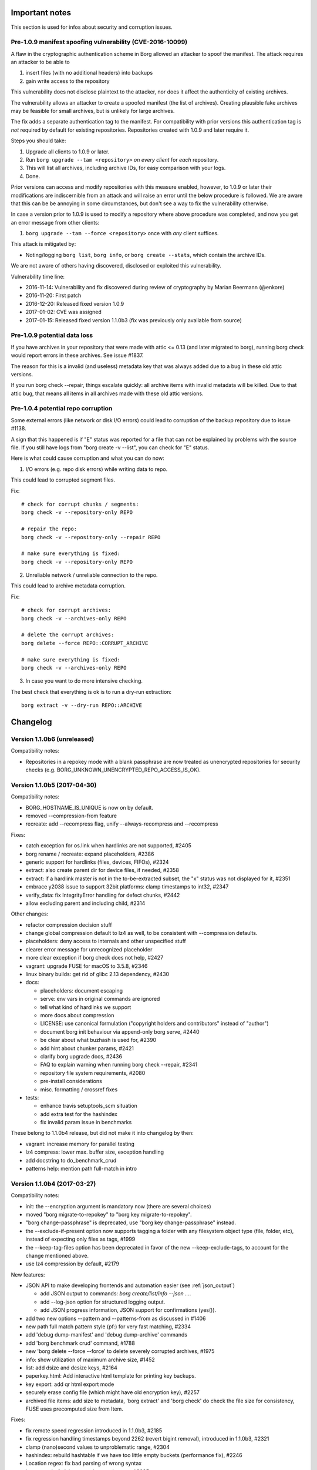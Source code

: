 Important notes
===============

This section is used for infos about security and corruption issues.

.. _tam_vuln:

Pre-1.0.9 manifest spoofing vulnerability (CVE-2016-10099)
----------------------------------------------------------

A flaw in the cryptographic authentication scheme in Borg allowed an attacker
to spoof the manifest. The attack requires an attacker to be able to

1. insert files (with no additional headers) into backups
2. gain write access to the repository

This vulnerability does not disclose plaintext to the attacker, nor does it
affect the authenticity of existing archives.

The vulnerability allows an attacker to create a spoofed manifest (the list of archives).
Creating plausible fake archives may be feasible for small archives, but is unlikely
for large archives.

The fix adds a separate authentication tag to the manifest. For compatibility
with prior versions this authentication tag is *not* required by default
for existing repositories. Repositories created with 1.0.9 and later require it.

Steps you should take:

1. Upgrade all clients to 1.0.9 or later.
2. Run ``borg upgrade --tam <repository>`` *on every client* for *each* repository.
3. This will list all archives, including archive IDs, for easy comparison with your logs.
4. Done.

Prior versions can access and modify repositories with this measure enabled, however,
to 1.0.9 or later their modifications are indiscernible from an attack and will
raise an error until the below procedure is followed. We are aware that this can
be be annoying in some circumstances, but don't see a way to fix the vulnerability
otherwise.

In case a version prior to 1.0.9 is used to modify a repository where above procedure
was completed, and now you get an error message from other clients:

1. ``borg upgrade --tam --force <repository>`` once with *any* client suffices.

This attack is mitigated by:

- Noting/logging ``borg list``, ``borg info``, or ``borg create --stats``, which
  contain the archive IDs.

We are not aware of others having discovered, disclosed or exploited this vulnerability.

Vulnerability time line:

* 2016-11-14: Vulnerability and fix discovered during review of cryptography by Marian Beermann (@enkore)
* 2016-11-20: First patch
* 2016-12-20: Released fixed version 1.0.9
* 2017-01-02: CVE was assigned
* 2017-01-15: Released fixed version 1.1.0b3 (fix was previously only available from source)

.. _attic013_check_corruption:

Pre-1.0.9 potential data loss
-----------------------------

If you have archives in your repository that were made with attic <= 0.13
(and later migrated to borg), running borg check would report errors in these
archives. See issue #1837.

The reason for this is a invalid (and useless) metadata key that was
always added due to a bug in these old attic versions.

If you run borg check --repair, things escalate quickly: all archive items
with invalid metadata will be killed. Due to that attic bug, that means all
items in all archives made with these old attic versions.


Pre-1.0.4 potential repo corruption
-----------------------------------

Some external errors (like network or disk I/O errors) could lead to
corruption of the backup repository due to issue #1138.

A sign that this happened is if "E" status was reported for a file that can
not be explained by problems with the source file. If you still have logs from
"borg create -v --list", you can check for "E" status.

Here is what could cause corruption and what you can do now:

1) I/O errors (e.g. repo disk errors) while writing data to repo.

This could lead to corrupted segment files.

Fix::

    # check for corrupt chunks / segments:
    borg check -v --repository-only REPO

    # repair the repo:
    borg check -v --repository-only --repair REPO

    # make sure everything is fixed:
    borg check -v --repository-only REPO

2) Unreliable network / unreliable connection to the repo.

This could lead to archive metadata corruption.

Fix::

    # check for corrupt archives:
    borg check -v --archives-only REPO

    # delete the corrupt archives:
    borg delete --force REPO::CORRUPT_ARCHIVE

    # make sure everything is fixed:
    borg check -v --archives-only REPO

3) In case you want to do more intensive checking.

The best check that everything is ok is to run a dry-run extraction::

    borg extract -v --dry-run REPO::ARCHIVE

.. _changelog:

Changelog
=========

Version 1.1.0b6 (unreleased)
----------------------------

Compatibility notes:

- Repositories in a repokey mode with a blank passphrase are now treated
  as unencrypted repositories for security checks
  (e.g. BORG_UNKNOWN_UNENCRYPTED_REPO_ACCESS_IS_OK).

Version 1.1.0b5 (2017-04-30)
----------------------------

Compatibility notes:

- BORG_HOSTNAME_IS_UNIQUE is now on by default.
- removed --compression-from feature
- recreate: add --recompress flag, unify --always-recompress and
  --recompress

Fixes:

- catch exception for os.link when hardlinks are not supported, #2405
- borg rename / recreate: expand placeholders, #2386
- generic support for hardlinks (files, devices, FIFOs), #2324
- extract: also create parent dir for device files, if needed, #2358
- extract: if a hardlink master is not in the to-be-extracted subset,
  the "x" status was not displayed for it, #2351
- embrace y2038 issue to support 32bit platforms: clamp timestamps to int32,
  #2347
- verify_data: fix IntegrityError handling for defect chunks, #2442
- allow excluding parent and including child, #2314

Other changes:

- refactor compression decision stuff
- change global compression default to lz4 as well, to be consistent
  with --compression defaults.
- placeholders: deny access to internals and other unspecified stuff
- clearer error message for unrecognized placeholder
- more clear exception if borg check does not help, #2427
- vagrant: upgrade FUSE for macOS to 3.5.8, #2346
- linux binary builds: get rid of glibc 2.13 dependency, #2430
- docs:

  - placeholders: document escaping
  - serve: env vars in original commands are ignored
  - tell what kind of hardlinks we support
  - more docs about compression
  - LICENSE: use canonical formulation
    ("copyright holders and contributors" instead of "author")
  - document borg init behaviour via append-only borg serve, #2440
  - be clear about what buzhash is used for, #2390
  - add hint about chunker params, #2421
  - clarify borg upgrade docs, #2436
  - FAQ to explain warning when running borg check --repair, #2341
  - repository file system requirements, #2080
  - pre-install considerations
  - misc. formatting / crossref fixes
- tests:

  - enhance travis setuptools_scm situation
  - add extra test for the hashindex
  - fix invalid param issue in benchmarks

These belong to 1.1.0b4 release, but did not make it into changelog by then:

- vagrant: increase memory for parallel testing
- lz4 compress: lower max. buffer size, exception handling
- add docstring to do_benchmark_crud
- patterns help: mention path full-match in intro


Version 1.1.0b4 (2017-03-27)
----------------------------

Compatibility notes:

- init: the --encryption argument is mandatory now (there are several choices)
- moved "borg migrate-to-repokey" to "borg key migrate-to-repokey".
- "borg change-passphrase" is deprecated, use "borg key change-passphrase"
  instead.
- the --exclude-if-present option now supports tagging a folder with any
  filesystem object type (file, folder, etc), instead of expecting only files
  as tags, #1999
- the --keep-tag-files option has been deprecated in favor of the new
  --keep-exclude-tags, to account for the change mentioned above.
- use lz4 compression by default, #2179

New features:

- JSON API to make developing frontends and automation easier
  (see :ref:`json_output`)

  - add JSON output to commands: `borg create/list/info --json ...`.
  - add --log-json option for structured logging output.
  - add JSON progress information, JSON support for confirmations (yes()).
- add two new options --pattern and --patterns-from as discussed in #1406
- new path full match pattern style (pf:) for very fast matching, #2334
- add 'debug dump-manifest' and 'debug dump-archive' commands
- add 'borg benchmark crud' command, #1788
- new 'borg delete --force --force' to delete severely corrupted archives, #1975
- info: show utilization of maximum archive size, #1452
- list: add dsize and dcsize keys, #2164
- paperkey.html: Add interactive html template for printing key backups.
- key export: add qr html export mode
- securely erase config file (which might have old encryption key), #2257
- archived file items: add size to metadata, 'borg extract' and 'borg check' do
  check the file size for consistency, FUSE uses precomputed size from Item.

Fixes:

- fix remote speed regression introduced in 1.1.0b3, #2185
- fix regression handling timestamps beyond 2262 (revert bigint removal),
  introduced in 1.1.0b3, #2321
- clamp (nano)second values to unproblematic range, #2304
- hashindex: rebuild hashtable if we have too little empty buckets
  (performance fix), #2246
- Location regex: fix bad parsing of wrong syntax
- ignore posix_fadvise errors in repository.py, #2095
- borg rpc: use limited msgpack.Unpacker (security precaution), #2139
- Manifest: Make sure manifest timestamp is strictly monotonically increasing.
- create: handle BackupOSError on a per-path level in one spot
- create: clarify -x option / meaning of "same filesystem"
- create: don't create hard link refs to failed files
- archive check: detect and fix missing all-zero replacement chunks, #2180
- files cache: update inode number when --ignore-inode is used, #2226
- fix decompression exceptions crashing ``check --verify-data`` and others
  instead of reporting integrity error, #2224 #2221
- extract: warning for unextracted big extended attributes, #2258, #2161
- mount: umount on SIGINT/^C when in foreground
- mount: handle invalid hard link refs
- mount: fix huge RAM consumption when mounting a repository (saves number of
  archives * 8 MiB), #2308
- hashindex: detect mingw byte order #2073
- hashindex: fix wrong skip_hint on hashindex_set when encountering tombstones,
  the regression was introduced in #1748
- fix ChunkIndex.__contains__ assertion  for big-endian archs
- fix borg key/debug/benchmark crashing without subcommand, #2240
- Location: accept //servername/share/path
- correct/refactor calculation of unique/non-unique chunks
- extract: fix missing call to ProgressIndicator.finish
- prune: fix error msg, it is --keep-within, not --within
- fix "auto" compression mode bug (not compressing), #2331
- fix symlink item fs size computation, #2344

Other changes:

- remote repository: improved async exception processing, #2255 #2225
- with --compression auto,C, only use C if lz4 achieves at least 3% compression
- PatternMatcher: only normalize path once, #2338
- hashindex: separate endian-dependent defs from endian detection
- migrate-to-repokey: ask using canonical_path() as we do everywhere else.
- SyncFile: fix use of fd object after close
- make LoggedIO.close_segment reentrant
- creating a new segment: use "xb" mode, #2099
- redo key_creator, key_factory, centralise key knowledge, #2272
- add return code functions, #2199
- list: only load cache if needed
- list: files->items, clarifications
- list: add "name" key for consistency with info cmd
- ArchiveFormatter: add "start" key for compatibility with "info"
- RemoteRepository: account rx/tx bytes
- setup.py build_usage/build_man/build_api fixes
- Manifest.in: simplify, exclude *.{so,dll,orig}, #2066
- FUSE: get rid of chunk accounting, st_blocks = ceil(size / blocksize).
- tests:

  - help python development by testing 3.6-dev
  - test for borg delete --force
- vagrant:

  - freebsd: some fixes, #2067
  - darwin64: use osxfuse 3.5.4 for tests / to build binaries
  - darwin64: improve VM settings
  - use python 3.5.3 to build binaries, #2078
  - upgrade pyinstaller from 3.1.1+ to 3.2.1
  - pyinstaller: use fixed AND freshly compiled bootloader, #2002
  - pyinstaller: automatically builds bootloader if missing
- docs:

  - create really nice man pages
  - faq: mention --remote-ratelimit in bandwidth limit question
  - fix caskroom link, #2299
  - docs/security: reiterate that RPC in Borg does no networking
  - docs/security: counter tracking, #2266
  - docs/development: update merge remarks
  - address SSH batch mode in docs, #2202 #2270
  - add warning about running build_usage on Python >3.4, #2123
  - one link per distro in the installation page
  - improve --exclude-if-present and --keep-exclude-tags, #2268
  - improve automated backup script in doc, #2214
  - improve remote-path description
  - update docs for create -C default change (lz4)
  - document relative path usage, #1868
  - document snapshot usage, #2178
  - corrected some stuff in internals+security
  - internals: move toctree to after the introduction text
  - clarify metadata kind, manifest ops
  - key enc: correct / clarify some stuff, link to internals/security
  - datas: enc: 1.1.x mas different MACs
  - datas: enc: correct factual error -- no nonce involved there.
  - make internals.rst an index page and edit it a bit
  - add "Cryptography in Borg" and "Remote RPC protocol security" sections
  - document BORG_HOSTNAME_IS_UNIQUE, #2087
  - FAQ by categories as proposed by @anarcat in #1802
  - FAQ: update Which file types, attributes, etc. are *not* preserved?
  - development: new branching model for git repository
  - development: define "ours" merge strategy for auto-generated files
  - create: move --exclude note to main doc
  - create: move item flags to main doc
  - fix examples using borg init without -e/--encryption
  - list: don't print key listings in fat (html + man)
  - remove Python API docs (were very incomplete, build problems on RTFD)
  - added FAQ section about backing up root partition


Version 1.0.10 (2017-02-13)
---------------------------

Bug fixes:

- Manifest timestamps are now monotonically increasing,
  this fixes issues when the system clock jumps backwards
  or is set inconsistently across computers accessing the same repository, #2115
- Fixed testing regression in 1.0.10rc1 that lead to a hard dependency on
  py.test >= 3.0, #2112

New features:

- "key export" can now generate a printable HTML page with both a QR code and
  a human-readable "paperkey" representation (and custom text) through the
  ``--qr-html`` option.

  The same functionality is also available through `paperkey.html <paperkey.html>`_,
  which is the same HTML page generated by ``--qr-html``. It works with existing
  "key export" files and key files.

Other changes:

- docs:

  - language clarification - "borg create --one-file-system" option does not respect
    mount points, but considers different file systems instead, #2141
- setup.py: build_api: sort file list for determinism


Version 1.1.0b3 (2017-01-15)
----------------------------

Compatibility notes:

- borg init: removed the default of "--encryption/-e", #1979
  This was done so users do a informed decision about -e mode.

Bug fixes:

- borg recreate: don't rechunkify unless explicitly told so
- borg info: fixed bug when called without arguments, #1914
- borg init: fix free space check crashing if disk is full, #1821
- borg debug delete/get obj: fix wrong reference to exception
- fix processing of remote ~/ and ~user/ paths (regressed since 1.1.0b1), #1759
- posix platform module: only build / import on non-win32 platforms, #2041

New features:

- new CRC32 implementations that are much faster than the zlib one used previously, #1970
- add blake2b key modes (use blake2b as MAC). This links against system libb2,
  if possible, otherwise uses bundled code
- automatically remove stale locks - set BORG_HOSTNAME_IS_UNIQUE env var
  to enable stale lock killing. If set, stale locks in both cache and
  repository are deleted. #562 #1253
- borg info <repo>: print general repo information, #1680
- borg check --first / --last / --sort / --prefix, #1663
- borg mount --first / --last / --sort / --prefix, #1542
- implement "health" item formatter key, #1749
- BORG_SECURITY_DIR to remember security related infos outside the cache.
  Key type, location and manifest timestamp checks now survive cache
  deletion. This also means that you can now delete your cache and avoid
  previous warnings, since Borg can still tell it's safe.
- implement BORG_NEW_PASSPHRASE, #1768

Other changes:

- borg recreate:

  - remove special-cased --dry-run
  - update --help
  - remove bloat: interruption blah, autocommit blah, resuming blah
  - re-use existing checkpoint functionality
  - archiver tests: add check_cache tool - lints refcounts

- fixed cache sync performance regression from 1.1.0b1 onwards, #1940
- syncing the cache without chunks.archive.d (see :ref:`disable_archive_chunks`)
  now avoids any merges and is thus faster, #1940
- borg check --verify-data: faster due to linear on-disk-order scan
- borg debug-xxx commands removed, we use "debug xxx" subcommands now, #1627
- improve metadata handling speed
- shortcut hashindex_set by having hashindex_lookup hint about address
- improve / add progress displays, #1721
- check for index vs. segment files object count mismatch
- make RPC protocol more extensible: use named parameters.
- RemoteRepository: misc. code cleanups / refactors
- clarify cache/repository README file

- docs:

  - quickstart: add a comment about other (remote) filesystems
  - quickstart: only give one possible ssh url syntax, all others are
    documented in usage chapter.
  - mention file://
  - document repo URLs / archive location
  - clarify borg diff help, #980
  - deployment: synthesize alternative --restrict-to-path example
  - improve cache / index docs, esp. files cache docs, #1825
  - document using "git merge 1.0-maint -s recursive -X rename-threshold=20%"
    for avoiding troubles when merging the 1.0-maint branch into master.

- tests:

  - fuse tests: catch ENOTSUP on freebsd
  - fuse tests: test troublesome xattrs last
  - fix byte range error in test, #1740
  - use monkeypatch to set env vars, but only on pytest based tests.
  - point XDG_*_HOME to temp dirs for tests, #1714
  - remove all BORG_* env vars from the outer environment


Version 1.0.10rc1 (2017-01-29)
------------------------------

Bug fixes:

- borg serve: fix transmission data loss of pipe writes, #1268
  This affects only the cygwin platform (not Linux, BSD, OS X).
- Avoid triggering an ObjectiveFS bug in xattr retrieval, #1992
- When running out of buffer memory when reading xattrs, only skip the
  current file, #1993
- Fixed "borg upgrade --tam" crashing with unencrypted repositories. Since
  :ref:`the issue <tam_vuln>` is not relevant for unencrypted repositories,
  it now does nothing and prints an error, #1981.
- Fixed change-passphrase crashing with unencrypted repositories, #1978
- Fixed "borg check repo::archive" indicating success if "archive" does not exist, #1997
- borg check: print non-exit-code warning if --last or --prefix aren't fulfilled
- fix bad parsing of wrong repo location syntax
- create: don't create hard link refs to failed files,
  mount: handle invalid hard link refs, #2092
- detect mingw byte order, #2073
- creating a new segment: use "xb" mode, #2099
- mount: umount on SIGINT/^C when in foreground, #2082

Other changes:

- binary: use fixed AND freshly compiled pyinstaller bootloader, #2002
- xattr: ignore empty names returned by llistxattr(2) et al
- Enable the fault handler: install handlers for the SIGSEGV, SIGFPE, SIGABRT,
  SIGBUS and SIGILL signals to dump the Python traceback.
- Also print a traceback on SIGUSR2.
- borg change-passphrase: print key location (simplify making a backup of it)
- officially support Python 3.6 (setup.py: add Python 3.6 qualifier)
- tests:

  - vagrant / travis / tox: add Python 3.6 based testing
  - vagrant: fix openbsd repo, #2042
  - vagrant: fix the freebsd64 machine, #2037 #2067
  - vagrant: use python 3.5.3 to build binaries, #2078
  - vagrant: use osxfuse 3.5.4 for tests / to build binaries
    vagrant: improve darwin64 VM settings
  - travis: fix osxfuse install (fixes OS X testing on Travis CI)
  - travis: require succeeding OS X tests, #2028
  - travis: use latest pythons for OS X based testing
  - use pytest-xdist to parallelize testing
  - fix xattr test race condition, #2047
  - setup.cfg: fix pytest deprecation warning, #2050
- docs:

  - language clarification - VM backup FAQ
  - borg create: document how to backup stdin, #2013
  - borg upgrade: fix incorrect title levels
  - add CVE numbers for issues fixed in 1.0.9, #2106
- fix typos (taken from Debian package patch)
- remote: include data hexdump in "unexpected RPC data" error message
- remote: log SSH command line at debug level
- API_VERSION: use numberspaces, #2023
- remove .github from pypi package, #2051
- add pip and setuptools to requirements file, #2030
- SyncFile: fix use of fd object after close (cosmetic)
- Manifest.in: simplify, exclude \*.{so,dll,orig}, #2066
- ignore posix_fadvise errors in repository.py, #2095
  (works around issues with docker on ARM)
- make LoggedIO.close_segment reentrant, avoid reentrance


Version 1.0.9 (2016-12-20)
--------------------------

Security fixes:

- A flaw in the cryptographic authentication scheme in Borg allowed an attacker
  to spoof the manifest. See :ref:`tam_vuln` above for the steps you should
  take.

  CVE-2016-10099 was assigned to this vulnerability.
- borg check: When rebuilding the manifest (which should only be needed very rarely)
  duplicate archive names would be handled on a "first come first serve" basis, allowing
  an attacker to apparently replace archives.

  CVE-2016-10100 was assigned to this vulnerability.

Bug fixes:

- borg check:

  - rebuild manifest if it's corrupted
  - skip corrupted chunks during manifest rebuild
- fix TypeError in integrity error handler, #1903, #1894
- fix location parser for archives with @ char (regression introduced in 1.0.8), #1930
- fix wrong duration/timestamps if system clock jumped during a create
- fix progress display not updating if system clock jumps backwards
- fix checkpoint interval being incorrect if system clock jumps

Other changes:

- docs:

  - add python3-devel as a dependency for cygwin-based installation
  - clarify extract is relative to current directory
  - FAQ: fix link to changelog
  - markup fixes
- tests:

  - test_get\_(cache|keys)_dir: clean env state, #1897
  - get back pytest's pretty assertion failures, #1938
- setup.py build_usage:

  - fixed build_usage not processing all commands
  - fixed build_usage not generating includes for debug commands


Version 1.0.9rc1 (2016-11-27)
-----------------------------

Bug fixes:

- files cache: fix determination of newest mtime in backup set (which is
  used in cache cleanup and led to wrong "A" [added] status for unchanged
  files in next backup), #1860.

- borg check:

  - fix incorrectly reporting attic 0.13 and earlier archives as corrupt
  - handle repo w/o objects gracefully and also bail out early if repo is
    *completely* empty, #1815.
- fix tox/pybuild in 1.0-maint
- at xattr module import time, loggers are not initialized yet

New features:

- borg umount <mountpoint>
  exposed already existing umount code via the CLI api, so users can use it,
  which is more consistent than using borg to mount and fusermount -u (or
  umount) to un-mount, #1855.
- implement borg create --noatime --noctime, fixes #1853

Other changes:

- docs:

  - display README correctly on PyPI
  - improve cache / index docs, esp. files cache docs, fixes #1825
  - different pattern matching for --exclude, #1779
  - datetime formatting examples for {now} placeholder, #1822
  - clarify passphrase mode attic repo upgrade, #1854
  - clarify --umask usage, #1859
  - clarify how to choose PR target branch
  - clarify prune behavior for different archive contents, #1824
  - fix PDF issues, add logo, fix authors, headings, TOC
  - move security verification to support section
  - fix links in standalone README (:ref: tags)
  - add link to security contact in README
  - add FAQ about security
  - move fork differences to FAQ
  - add more details about resource usage
- tests: skip remote tests on cygwin, #1268
- travis:

  - allow OS X failures until the brew cask osxfuse issue is fixed
  - caskroom osxfuse-beta gone, it's osxfuse now (3.5.3)
- vagrant:

  - upgrade OSXfuse / FUSE for macOS to 3.5.3
  - remove llfuse from tox.ini at a central place
  - do not try to install llfuse on centos6
  - fix fuse test for darwin, #1546
  - add windows virtual machine with cygwin
  - Vagrantfile cleanup / code deduplication

Version 1.1.0b2 (2016-10-01)
----------------------------

Bug fixes:

- fix incorrect preservation of delete tags, leading to "object count mismatch"
  on borg check, #1598. This only occurred with 1.1.0b1 (not with 1.0.x) and is
  normally fixed by running another borg create/delete/prune.
- fix broken --progress for double-cell paths (e.g. CJK), #1624
- borg recreate: also catch SIGHUP
- FUSE:

  - fix hardlinks in versions view, #1599
  - add parameter check to ItemCache.get to make potential failures more clear

New features:

- Archiver, RemoteRepository: add --remote-ratelimit (send data)
- borg help compression, #1582
- borg check: delete chunks with integrity errors, #1575, so they can be
  "repaired" immediately and maybe healed later.
- archives filters concept (refactoring/unifying older code)

  - covers --first/--last/--prefix/--sort-by options
  - currently used for borg list/info/delete

Other changes:

- borg check --verify-data slightly tuned (use get_many())
- change {utcnow} and {now} to ISO-8601 format ("T" date/time separator)
- repo check: log transaction IDs, improve object count mismatch diagnostic
- Vagrantfile: use TW's fresh-bootloader pyinstaller branch
- fix module names in api.rst
- hashindex: bump api_version


Version 1.1.0b1 (2016-08-28)
----------------------------

New features:

- new commands:

  - borg recreate: re-create existing archives, #787 #686 #630 #70, also see
    #757, #770.

    - selectively remove files/dirs from old archives
    - re-compress data
    - re-chunkify data, e.g. to have upgraded Attic / Borg 0.xx archives
      deduplicate with Borg 1.x archives or to experiment with chunker-params.
  - borg diff: show differences between archives
  - borg with-lock: execute a command with the repository locked, #990
- borg create:

  - Flexible compression with pattern matching on path/filename,
    and LZ4 heuristic for deciding compressibility, #810, #1007
  - visit files in inode order (better speed, esp. for large directories and rotating disks)
  - in-file checkpoints, #1217
  - increased default checkpoint interval to 30 minutes (was 5 minutes), #896
  - added uuid archive format tag, #1151
  - save mountpoint directories with --one-file-system, makes system restore easier, #1033
  - Linux: added support for some BSD flags, #1050
  - add 'x' status for excluded paths, #814

    - also means files excluded via UF_NODUMP, #1080
- borg check:

  - will not produce the "Checking segments" output unless new --progress option is passed, #824.
  - --verify-data to verify data cryptographically on the client, #975
- borg list, #751, #1179

  - removed {formatkeys}, see "borg list --help"
  - --list-format is deprecated, use --format instead
  - --format now also applies to listing archives, not only archive contents, #1179
  - now supports the usual [PATH [PATHS…]] syntax and excludes
  - new keys: csize, num_chunks, unique_chunks, NUL
  - supports guaranteed_available hashlib hashes
    (to avoid varying functionality depending on environment),
    which includes the SHA1 and SHA2 family as well as MD5
- borg prune:

  - to better visualize the "thinning out", we now list all archives in
    reverse time order. rephrase and reorder help text.
  - implement --keep-last N via --keep-secondly N, also --keep-minutely.
    assuming that there is not more than 1 backup archive made in 1s,
    --keep-last N and --keep-secondly N are equivalent, #537
  - cleanup checkpoints except the latest, #1008
- borg extract:

  - added --progress, #1449
  - Linux: limited support for BSD flags, #1050
- borg info:

  - output is now more similar to borg create --stats, #977
- borg mount:

  - provide "borgfs" wrapper for borg mount, enables usage via fstab, #743
  - "versions" mount option - when used with a repository mount, this gives
    a merged, versioned view of the files in all archives, #729
- repository:

  - added progress information to commit/compaction phase (often takes some time when deleting/pruning), #1519
  - automatic recovery for some forms of repository inconsistency, #858
  - check free space before going forward with a commit, #1336
  - improved write performance (esp. for rotating media), #985

    - new IO code for Linux
    - raised default segment size to approx 512 MiB
  - improved compaction performance, #1041
  - reduced client CPU load and improved performance for remote repositories, #940

- options that imply output (--show-rc, --show-version, --list, --stats,
  --progress) don't need -v/--info to have that output displayed, #865
- add archive comments (via borg (re)create --comment), #842
- borg list/prune/delete: also output archive id, #731
- --show-version: shows/logs the borg version, #725
- added --debug-topic for granular debug logging, #1447
- use atomic file writing/updating for configuration and key files, #1377
- BORG_KEY_FILE environment variable, #1001
- self-testing module, #970


Bug fixes:

- list: fixed default output being produced if --format is given with empty parameter, #1489
- create: fixed overflowing progress line with CJK and similar characters, #1051
- prune: fixed crash if --prefix resulted in no matches, #1029
- init: clean up partial repo if passphrase input is aborted, #850
- info: quote cmdline arguments that have spaces in them
- fix hardlinks failing in some cases for extracting subtrees, #761

Other changes:

- replace stdlib hmac with OpenSSL, zero-copy decrypt (10-15% increase in
  performance of hash-lists and extract).
- improved chunker performance, #1021
- open repository segment files in exclusive mode (fail-safe), #1134
- improved error logging, #1440
- Source:

  - pass meta-data around, #765
  - move some constants to new constants module
  - better readability and less errors with namedtuples, #823
  - moved source tree into src/ subdirectory, #1016
  - made borg.platform a package, #1113
  - removed dead crypto code, #1032
  - improved and ported parts of the test suite to py.test, #912
  - created data classes instead of passing dictionaries around, #981, #1158, #1161
  - cleaned up imports, #1112
- Docs:

  - better help texts and sphinx reproduction of usage help:

    - Group options
    - Nicer list of options in Sphinx
    - Deduplicate 'Common options' (including --help)
  - chunker: added some insights by "Voltara", #903
  - clarify what "deduplicated size" means
  - fix / update / add package list entries
  - added a SaltStack usage example, #956
  - expanded FAQ
  - new contributors in AUTHORS!
- Tests:

  - vagrant: add ubuntu/xenial 64bit - this box has still some issues
  - ChunkBuffer: add test for leaving partial chunk in buffer, fixes #945


Version 1.0.8 (2016-10-29)
--------------------------

Bug fixes:

- RemoteRepository: Fix busy wait in call_many, #940

New features:

- implement borgmajor/borgminor/borgpatch placeholders, #1694
  {borgversion} was already there (full version string). With the new
  placeholders you can now also get e.g. 1 or 1.0 or 1.0.8.

Other changes:

- avoid previous_location mismatch, #1741

  due to the changed canonicalization for relative pathes in PR #1711 / #1655
  (implement /./ relpath hack), there would be a changed repo location warning
  and the user would be asked if this is ok. this would break automation and
  require manual intervention, which is unwanted.

  thus, we automatically fix the previous_location config entry, if it only
  changed in the expected way, but still means the same location.

- docs:

  - deployment.rst: do not use bare variables in ansible snippet
  - add clarification about append-only mode, #1689
  - setup.py: add comment about requiring llfuse, #1726
  - update usage.rst / api.rst
  - repo url / archive location docs + typo fix
  - quickstart: add a comment about other (remote) filesystems

- vagrant / tests:

  - no chown when rsyncing (fixes boxes w/o vagrant group)
  - fix fuse permission issues on linux/freebsd, #1544
  - skip fuse test for borg binary + fakeroot
  - ignore security.selinux xattrs, fixes tests on centos, #1735


Version 1.0.8rc1 (2016-10-17)
-----------------------------

Bug fixes:

- fix signal handling (SIGINT, SIGTERM, SIGHUP), #1620 #1593
  Fixes e.g. leftover lock files for quickly repeated signals (e.g. Ctrl-C
  Ctrl-C) or lost connections or systemd sending SIGHUP.
- progress display: adapt formatting to narrow screens, do not crash, #1628
- borg create --read-special - fix crash on broken symlink, #1584.
  also correctly processes broken symlinks. before this regressed to a crash
  (5b45385) a broken symlink would've been skipped.
- process_symlink: fix missing backup_io()
  Fixes a chmod/chown/chgrp/unlink/rename/... crash race between getting
  dirents and dispatching to process_symlink.
- yes(): abort on wrong answers, saying so, #1622
- fixed exception borg serve raised when connection was closed before reposiory
  was openend. add an error message for this.
- fix read-from-closed-FD issue, #1551
  (this seems not to get triggered in 1.0.x, but was discovered in master)
- hashindex: fix iterators (always raise StopIteration when exhausted)
  (this seems not to get triggered in 1.0.x, but was discovered in master)
- enable relative pathes in ssh:// repo URLs, via /./relpath hack, #1655
- allow repo pathes with colons, #1705
- update changed repo location immediately after acceptance, #1524
- fix debug get-obj / delete-obj crash if object not found and remote repo,
  #1684
- pyinstaller: use a spec file to build borg.exe binary, exclude osxfuse dylib
  on Mac OS X (avoids mismatch lib <-> driver), #1619

New features:

- add "borg key export" / "borg key import" commands, #1555, so users are able
  to backup / restore their encryption keys more easily.

  Supported formats are the keyfile format used by borg internally and a
  special "paper" format with by line checksums for printed backups. For the
  paper format, the import is an interactive process which checks each line as
  soon as it is input.
- add "borg debug-refcount-obj" to determine a repo objects' referrer counts,
  #1352

Other changes:

- add "borg debug ..." subcommands
  (borg debug-* still works, but will be removed in borg 1.1)
- setup.py: Add subcommand support to build_usage.
- remote: change exception message for unexpected RPC data format to indicate
  dataflow direction.
- improved messages / error reporting:

  - IntegrityError: add placeholder for message, so that the message we give
    appears not only in the traceback, but also in the (short) error message,
    #1572
  - borg.key: include chunk id in exception msgs, #1571
  - better messages for cache newer than repo, #1700
- vagrant (testing/build VMs):

  - upgrade OSXfuse / FUSE for macOS to 3.5.2
  - update Debian Wheezy boxes, #1686
  - openbsd / netbsd: use own boxes, fixes misc rsync installation and
    fuse/llfuse related testing issues, #1695 #1696 #1670 #1671 #1728
- docs:

  - add docs for "key export" and "key import" commands, #1641
  - fix inconsistency in FAQ (pv-wrapper).
  - fix second block in "Easy to use" section not showing on GitHub, #1576
  - add bestpractices badge
  - link reference docs and faq about BORG_FILES_CACHE_TTL, #1561
  - improve borg info --help, explain size infos, #1532
  - add release signing key / security contact to README, #1560
  - add contribution guidelines for developers
  - development.rst: add sphinx_rtd_theme to the sphinx install command
  - adjust border color in borg.css
  - add debug-info usage help file
  - internals.rst: fix typos
  - setup.py: fix build_usage to always process all commands
  - added docs explaining multiple --restrict-to-path flags, #1602
  - add more specific warning about write-access debug commands, #1587
  - clarify FAQ regarding backup of virtual machines, #1672
- tests:

  - work around fuse xattr test issue with recent fakeroot
  - simplify repo/hashindex tests
  - travis: test fuse-enabled borg, use trusty to have a recent FUSE
  - re-enable fuse tests for RemoteArchiver (no deadlocks any more)
  - clean env for pytest based tests, #1714
  - fuse_mount contextmanager: accept any options


Version 1.0.7 (2016-08-19)
--------------------------

Security fixes:

- borg serve: fix security issue with remote repository access, #1428
  If you used e.g. --restrict-to-path /path/client1/ (with or without trailing
  slash does not make a difference), it acted like a path prefix match using
  /path/client1 (note the missing trailing slash) - the code then also allowed
  working in e.g. /path/client13 or /path/client1000.

  As this could accidentally lead to major security/privacy issues depending on
  the pathes you use, the behaviour was changed to be a strict directory match.
  That means --restrict-to-path /path/client1 (with or without trailing slash
  does not make a difference) now uses /path/client1/ internally (note the
  trailing slash here!) for matching and allows precisely that path AND any
  path below it. So, /path/client1 is allowed, /path/client1/repo1 is allowed,
  but not /path/client13 or /path/client1000.

  If you willingly used the undocumented (dangerous) previous behaviour, you
  may need to rearrange your --restrict-to-path pathes now. We are sorry if
  that causes work for you, but we did not want a potentially dangerous
  behaviour in the software (not even using a for-backwards-compat option).

Bug fixes:

- fixed repeated LockTimeout exceptions when borg serve tried to write into
  a already write-locked repo (e.g. by a borg mount), #502 part b)
  This was solved by the fix for #1220 in 1.0.7rc1 already.
- fix cosmetics + file leftover for "not a valid borg repository", #1490
- Cache: release lock if cache is invalid, #1501
- borg extract --strip-components: fix leak of preloaded chunk contents
- Repository, when a InvalidRepository exception happens:

  - fix spurious, empty lock.roster
  - fix repo not closed cleanly

New features:

- implement borg debug-info, fixes #1122
  (just calls already existing code via cli, same output as below tracebacks)

Other changes:

- skip the O_NOATIME test on GNU Hurd, fixes #1315
  (this is a very minor issue and the GNU Hurd project knows the bug)
- document using a clean repo to test / build the release


Version 1.0.7rc2 (2016-08-13)
-----------------------------

Bug fixes:

- do not write objects to repository that are bigger than the allowed size,
  borg will reject reading them, #1451.

  Important: if you created archives with many millions of files or
  directories, please verify if you can open them successfully,
  e.g. try a "borg list REPO::ARCHIVE".
- lz4 compression: dynamically enlarge the (de)compression buffer, the static
  buffer was not big enough for archives with extremely many items, #1453
- larger item metadata stream chunks, raise archive item limit by 8x, #1452
- fix untracked segments made by moved DELETEs, #1442

  Impact: Previously (metadata) segments could become untracked when deleting data,
  these would never be cleaned up.
- extended attributes (xattrs) related fixes:

  - fixed a race condition in xattrs querying that led to the entire file not
    being backed up (while logging the error, exit code = 1), #1469
  - fixed a race condition in xattrs querying that led to a crash, #1462
  - raise OSError including the error message derived from errno, deal with
    path being a integer FD

Other changes:

- print active env var override by default, #1467
- xattr module: refactor code, deduplicate, clean up
- repository: split object size check into too small and too big
- add a transaction_id assertion, so borg init on a broken (inconsistent)
  filesystem does not look like a coding error in borg, but points to the
  real problem.
- explain confusing TypeError caused by compat support for old servers, #1456
- add forgotten usage help file from build_usage
- refactor/unify buffer code into helpers.Buffer class, add tests
- docs:

  - document archive limitation, #1452
  - improve prune examples


Version 1.0.7rc1 (2016-08-05)
-----------------------------

Bug fixes:

- fix repo lock deadlocks (related to lock upgrade), #1220
- catch unpacker exceptions, resync, #1351
- fix borg break-lock ignoring BORG_REPO env var, #1324
- files cache performance fixes (fixes unneccessary re-reading/chunking/
  hashing of unmodified files for some use cases):

  - fix unintended file cache eviction, #1430
  - implement BORG_FILES_CACHE_TTL, update FAQ, raise default TTL from 10
    to 20, #1338
- FUSE:

  - cache partially read data chunks (performance), #965, #966
  - always create a root dir, #1125
- use an OrderedDict for helptext, making the build reproducible, #1346
- RemoteRepository init: always call close on exceptions, #1370 (cosmetic)
- ignore stdout/stderr broken pipe errors (cosmetic), #1116

New features:

- better borg versions management support (useful esp. for borg servers
  wanting to offer multiple borg versions and for clients wanting to choose
  a specific server borg version), #1392:

  - add BORG_VERSION environment variable before executing "borg serve" via ssh
  - add new placeholder {borgversion}
  - substitute placeholders in --remote-path

- borg init --append-only option (makes using the more secure append-only mode
  more convenient. when used remotely, this requires 1.0.7+ also on the borg
  server), #1291.

Other changes:

- Vagrantfile:

  - darwin64: upgrade to FUSE for macOS 3.4.1 (aka osxfuse), #1378
  - xenial64: use user "ubuntu", not "vagrant" (as usual), #1331
- tests:

  - fix fuse tests on OS X, #1433
- docs:

  - FAQ: add backup using stable filesystem names recommendation
  - FAQ about glibc compatibility added, #491, glibc-check improved
  - FAQ: 'A' unchanged file; remove ambiguous entry age sentence.
  - OS X: install pkg-config to build with FUSE support, fixes #1400
  - add notes about shell/sudo pitfalls with env. vars, #1380
  - added platform feature matrix
- implement borg debug-dump-repo-objs


Version 1.0.6 (2016-07-12)
--------------------------

Bug fixes:

- Linux: handle multiple LD_PRELOAD entries correctly, #1314, #1111
- Fix crash with unclear message if the libc is not found, #1314, #1111

Other changes:

- tests:

  - Fixed O_NOATIME tests for Solaris and GNU Hurd, #1315
  - Fixed sparse file tests for (file) systems not supporting it, #1310
- docs:

  - Fixed syntax highlighting, #1313
  - misc docs: added data processing overview picture


Version 1.0.6rc1 (2016-07-10)
-----------------------------

New features:

- borg check --repair: heal damaged files if missing chunks re-appear (e.g. if
  the previously missing chunk was added again in a later backup archive),
  #148. (*) Also improved logging.

Bug fixes:

- sync_dir: silence fsync() failing with EINVAL, #1287
  Some network filesystems (like smbfs) don't support this and we use this in
  repository code.
- borg mount (FUSE):

  - fix directories being shadowed when contained paths were also specified,
    #1295
  - raise I/O Error (EIO) on damaged files (unless -o allow_damaged_files is
    used), #1302. (*)
- borg extract: warn if a damaged file is extracted, #1299. (*)
- Added some missing return code checks (ChunkIndex._add, hashindex_resize).
- borg check: fix/optimize initial hash table size, avoids resize of the table.

Other changes:

- tests:

  - add more FUSE tests, #1284
  - deduplicate fuse (u)mount code
  - fix borg binary test issues, #862
- docs:

  - changelog: added release dates to older borg releases
  - fix some sphinx (docs generator) warnings, #881

Notes:

(*) Some features depend on information (chunks_healthy list) added to item
metadata when a file with missing chunks was "repaired" using all-zero
replacement chunks. The chunks_healthy list is generated since borg 1.0.4,
thus borg can't recognize such "repaired" (but content-damaged) files if the
repair was done with an older borg version.


Version 1.0.5 (2016-07-07)
--------------------------

Bug fixes:

- borg mount: fix FUSE crash in xattr code on Linux introduced in 1.0.4, #1282

Other changes:

- backport some FAQ entries from master branch
- add release helper scripts
- Vagrantfile:

  - centos6: no FUSE, don't build binary
  - add xz for redhat-like dists


Version 1.0.4 (2016-07-07)
--------------------------

New features:

- borg serve --append-only, #1168
  This was included because it was a simple change (append-only functionality
  was already present via repository config file) and makes better security now
  practically usable.
- BORG_REMOTE_PATH environment variable, #1258
  This was included because it was a simple change (--remote-path cli option
  was already present) and makes borg much easier to use if you need it.
- Repository: cleanup incomplete transaction on "no space left" condition.
  In many cases, this can avoid a 100% full repo filesystem (which is very
  problematic as borg always needs free space - even to delete archives).

Bug fixes:

- Fix wrong handling and reporting of OSErrors in borg create, #1138.
  This was a serious issue: in the context of "borg create", errors like
  repository I/O errors (e.g. disk I/O errors, ssh repo connection errors)
  were handled badly and did not lead to a crash (which would be good for this
  case, because the repo transaction would be incomplete and trigger a
  transaction rollback to clean up).
  Now, error handling for source files is cleanly separated from every other
  error handling, so only problematic input files are logged and skipped.
- Implement fail-safe error handling for borg extract.
  Note that this isn't nearly as critical as the borg create error handling
  bug, since nothing is written to the repo. So this was "merely" misleading
  error reporting.
- Add missing error handler in directory attr restore loop.
- repo: make sure write data hits disk before the commit tag (#1236) and also
  sync the containing directory.
- FUSE: getxattr fail must use errno.ENOATTR, #1126
  (fixes Mac OS X Finder malfunction: "zero bytes" file length, access denied)
- borg check --repair: do not lose information about the good/original chunks.
  If we do not lose the original chunk IDs list when "repairing" a file
  (replacing missing chunks with all-zero chunks), we have a chance to "heal"
  the file back into its original state later, in case the chunks re-appear
  (e.g. in a fresh backup). Healing is not implemented yet, see #148.
- fixes for --read-special mode:

  - ignore known files cache, #1241
  - fake regular file mode, #1214
  - improve symlinks handling, #1215
- remove passphrase from subprocess environment, #1105
- Ignore empty index file (will trigger index rebuild), #1195
- add missing placeholder support for --prefix, #1027
- improve exception handling for placeholder replacement
- catch and format exceptions in arg parsing
- helpers: fix "undefined name 'e'" in exception handler
- better error handling for missing repo manifest, #1043
- borg delete:

  - make it possible to delete a repo without manifest
  - borg delete --forced allows to delete corrupted archives, #1139
- borg check:

  - make borg check work for empty repo
  - fix resync and msgpacked item qualifier, #1135
  - rebuild_manifest: fix crash if 'name' or 'time' key were missing.
  - better validation of item metadata dicts, #1130
  - better validation of archive metadata dicts
- close the repo on exit - even if rollback did not work, #1197.
  This is rather cosmetic, it avoids repo closing in the destructor.

- tests:

  - fix sparse file test, #1170
  - flake8: ignore new F405, #1185
  - catch "invalid argument" on cygwin, #257
  - fix sparseness assertion in test prep, #1264

Other changes:

- make borg build/work on OpenSSL 1.0 and 1.1, #1187
- docs / help:

  - fix / clarify prune help, #1143
  - fix "patterns" help formatting
  - add missing docs / help about placeholders
  - resources: rename atticmatic to borgmatic
  - document sshd settings, #545
  - more details about checkpoints, add split trick, #1171
  - support docs: add freenode web chat link, #1175
  - add prune visualization / example, #723
  - add note that Fnmatch is default, #1247
  - make clear that lzma levels > 6 are a waste of cpu cycles
  - add a "do not edit" note to auto-generated files, #1250
  - update cygwin installation docs
- repository interoperability with borg master (1.1dev) branch:

  - borg check: read item metadata keys from manifest, #1147
  - read v2 hints files, #1235
  - fix hints file "unknown version" error handling bug
- tests: add tests for format_line
- llfuse: update version requirement for freebsd
- Vagrantfile:

  - use openbsd 5.9, #716
  - do not install llfuse on netbsd (broken)
  - update OSXfuse to version 3.3.3
  - use Python 3.5.2 to build the binaries
- glibc compatibility checker: scripts/glibc_check.py
- add .eggs to .gitignore


Version 1.0.3 (2016-05-20)
--------------------------

Bug fixes:

- prune: avoid that checkpoints are kept and completed archives are deleted in
  a prune run), #997
- prune: fix commandline argument validation - some valid command lines were
  considered invalid (annoying, but harmless), #942
- fix capabilities extraction on Linux (set xattrs last, after chown()), #1069
- repository: fix commit tags being seen in data
- when probing key files, do binary reads. avoids crash when non-borg binary
  files are located in borg's key files directory.
- handle SIGTERM and make a clean exit - avoids orphan lock files.
- repository cache: don't cache large objects (avoid using lots of temp. disk
  space), #1063

Other changes:

- Vagrantfile: OS X: update osxfuse / install lzma package, #933
- setup.py: add check for platform_darwin.c
- setup.py: on freebsd, use a llfuse release that builds ok
- docs / help:

  - update readthedocs URLs, #991
  - add missing docs for "borg break-lock", #992
  - borg create help: add some words to about the archive name
  - borg create help: document format tags, #894


Version 1.0.2 (2016-04-16)
--------------------------

Bug fixes:

- fix malfunction and potential corruption on (nowadays rather rare) big-endian
  architectures or bi-endian archs in (rare) BE mode. #886, #889

  cache resync / index merge was malfunctioning due to this, potentially
  leading to data loss. borg info had cosmetic issues (displayed wrong values).

  note: all (widespread) little-endian archs (like x86/x64) or bi-endian archs
  in (widespread) LE mode (like ARMEL, MIPSEL, ...) were NOT affected.
- add overflow and range checks for 1st (special) uint32 of the hashindex
  values, switch from int32 to uint32.
- fix so that refcount will never overflow, but just stick to max. value after
  a overflow would have occured.
- borg delete: fix --cache-only for broken caches, #874

  Makes --cache-only idempotent: it won't fail if the cache is already deleted.
- fixed borg create --one-file-system erroneously traversing into other
  filesystems (if starting fs device number was 0), #873
- workround a bug in Linux fadvise FADV_DONTNEED, #907

Other changes:

- better test coverage for hashindex, incl. overflow testing, checking correct
  computations so endianness issues would be discovered.
- reproducible doc for ProgressIndicator*,  make the build reproducible.
- use latest llfuse for vagrant machines
- docs:

  - use /path/to/repo in examples, fixes #901
  - fix confusing usage of "repo" as archive name (use "arch")


Version 1.0.1 (2016-04-08)
--------------------------

New features:

Usually there are no new features in a bugfix release, but these were added
due to their high impact on security/safety/speed or because they are fixes
also:

- append-only mode for repositories, #809, #36 (see docs)
- borg create: add --ignore-inode option to make borg detect unmodified files
  even if your filesystem does not have stable inode numbers (like sshfs and
  possibly CIFS).
- add options --warning, --error, --critical for missing log levels, #826.
  it's not recommended to suppress warnings or errors, but the user may decide
  this on his own.
  note: --warning is not given to borg serve so a <= 1.0.0 borg will still
  work as server (it is not needed as it is the default).
  do not use --error or --critical when using a <= 1.0.0 borg server.

Bug fixes:

- fix silently skipping EIO, #748
- add context manager for Repository (avoid orphan repository locks), #285
- do not sleep for >60s while waiting for lock, #773
- unpack file stats before passing to FUSE
- fix build on illumos
- don't try to backup doors or event ports (Solaris and derivates)
- remove useless/misleading libc version display, #738
- test suite: reset exit code of persistent archiver, #844
- RemoteRepository: clean up pipe if remote open() fails
- Remote: don't print tracebacks for Error exceptions handled downstream, #792
- if BORG_PASSPHRASE is present but wrong, don't prompt for password, but fail
  instead, #791
- ArchiveChecker: move "orphaned objects check skipped" to INFO log level, #826
- fix capitalization, add ellipses, change log level to debug for 2 messages,
  #798

Other changes:

- update llfuse requirement, llfuse 1.0 works
- update OS / dist packages on build machines, #717
- prefer showing --info over -v in usage help, #859
- docs:

  - fix cygwin requirements (gcc-g++)
  - document how to debug / file filesystem issues, #664
  - fix reproducible build of api docs
  - RTD theme: CSS !important overwrite, #727
  - Document logo font. Recreate logo png. Remove GIMP logo file.


Version 1.0.0 (2016-03-05)
--------------------------

The major release number change (0.x -> 1.x) indicates bigger incompatible
changes, please read the compatibility notes, adapt / test your scripts and
check your backup logs.

Compatibility notes:

- drop support for python 3.2 and 3.3, require 3.4 or 3.5, #221 #65 #490
  note: we provide binaries that include python 3.5.1 and everything else
  needed. they are an option in case you are stuck with < 3.4 otherwise.
- change encryption to be on by default (using "repokey" mode)
- moved keyfile keys from ~/.borg/keys to ~/.config/borg/keys,
  you can either move them manually or run "borg upgrade <REPO>"
- remove support for --encryption=passphrase,
  use borg migrate-to-repokey to switch to repokey mode, #97
- remove deprecated --compression <number>,
  use --compression zlib,<number> instead
  in case of 0, you could also use --compression none
- remove deprecated --hourly/daily/weekly/monthly/yearly
  use --keep-hourly/daily/weekly/monthly/yearly instead
- remove deprecated --do-not-cross-mountpoints,
  use --one-file-system instead
- disambiguate -p option, #563:

  - -p now is same as --progress
  - -P now is same as --prefix
- remove deprecated "borg verify",
  use "borg extract --dry-run" instead
- cleanup environment variable semantics, #355
  the environment variables used to be "yes sayers" when set, this was
  conceptually generalized to "automatic answerers" and they just give their
  value as answer (as if you typed in that value when being asked).
  See the "usage" / "Environment Variables" section of the docs for details.
- change the builtin default for --chunker-params, create 2MiB chunks, #343
  --chunker-params new default: 19,23,21,4095 - old default: 10,23,16,4095

  one of the biggest issues with borg < 1.0 (and also attic) was that it had a
  default target chunk size of 64kiB, thus it created a lot of chunks and thus
  also a huge chunk management overhead (high RAM and disk usage).

  please note that the new default won't change the chunks that you already
  have in your repository. the new big chunks do not deduplicate with the old
  small chunks, so expect your repo to grow at least by the size of every
  changed file and in the worst case (e.g. if your files cache was lost / is
  not used) by the size of every file (minus any compression you might use).

  in case you want to immediately see a much lower resource usage (RAM / disk)
  for chunks management, it might be better to start with a new repo than
  continuing in the existing repo (with an existing repo, you'ld have to wait
  until all archives with small chunks got pruned to see a lower resource
  usage).

  if you used the old --chunker-params default value (or if you did not use
  --chunker-params option at all) and you'ld like to continue using small
  chunks (and you accept the huge resource usage that comes with that), just
  explicitly use borg create --chunker-params=10,23,16,4095.
- archive timestamps: the 'time' timestamp now refers to archive creation
  start time (was: end time), the new 'time_end' timestamp refers to archive
  creation end time. This might affect prune if your backups take rather long.
  if you give a timestamp via cli this is stored into 'time', therefore it now
  needs to mean archive creation start time.

New features:

- implement password roundtrip, #695

Bug fixes:

- remote end does not need cache nor keys directories, do not create them, #701
- added retry counter for passwords, #703

Other changes:

- fix compiler warnings, #697
- docs:

  - update README.rst to new changelog location in docs/changes.rst
  - add Teemu to AUTHORS
  - changes.rst: fix old chunker params, #698
  - FAQ: how to limit bandwidth


Version 1.0.0rc2 (2016-02-28)
-----------------------------

New features:

- format options for location: user, pid, fqdn, hostname, now, utcnow, user
- borg list --list-format
- borg prune -v --list enables the keep/prune list output, #658

Bug fixes:

- fix _open_rb noatime handling, #657
- add a simple archivename validator, #680
- borg create --stats: show timestamps in localtime, use same labels/formatting
  as borg info, #651
- llfuse compatibility fixes (now compatible with: 0.40, 0.41, 0.42)

Other changes:

- it is now possible to use "pip install borgbackup[fuse]" to automatically
  install the llfuse dependency using the correct version requirement
  for it. you still need to care about having installed the FUSE / build
  related OS package first, though, so that building llfuse can succeed.
- Vagrant: drop Ubuntu Precise (12.04) - does not have Python >= 3.4
- Vagrant: use pyinstaller v3.1.1 to build binaries
- docs:

  - borg upgrade: add to docs that only LOCAL repos are supported
  - borg upgrade also handles borg 0.xx -> 1.0
  - use pip extras or requirements file to install llfuse
  - fix order in release process
  - updated usage docs and other minor / cosmetic fixes
  - verified borg examples in docs, #644
  - freebsd dependency installation and fuse configuration, #649
  - add example how to restore a raw device, #671
  - add a hint about the dev headers needed when installing from source
  - add examples for delete (and handle delete after list, before prune), #656
  - update example for borg create -v --stats (use iso datetime format), #663
  - added example to BORG_RSH docs
  - "connection closed by remote": add FAQ entry and point to issue #636


Version 1.0.0rc1 (2016-02-07)
-----------------------------

New features:

- borg migrate-to-repokey ("passphrase" -> "repokey" encryption key mode)
- implement --short for borg list REPO, #611
- implement --list for borg extract (consistency with borg create)
- borg serve: overwrite client's --restrict-to-path with ssh forced command's
  option value (but keep everything else from the client commandline), #544
- use $XDG_CONFIG_HOME/keys for keyfile keys (~/.config/borg/keys), #515
- "borg upgrade" moves the keyfile keys to the new location
- display both archive creation start and end time in "borg info", #627


Bug fixes:

- normalize trailing slashes for the repository path, #606
- Cache: fix exception handling in __init__, release lock, #610

Other changes:

- suppress unneeded exception context (PEP 409), simpler tracebacks
- removed special code needed to deal with imperfections / incompatibilities /
  missing stuff in py 3.2/3.3, simplify code that can be done simpler in 3.4
- removed some version requirements that were kept on old versions because
  newer did not support py 3.2 any more
- use some py 3.4+ stdlib code instead of own/openssl/pypi code:

  - use os.urandom instead of own cython openssl RAND_bytes wrapper, #493
  - use hashlib.pbkdf2_hmac from py stdlib instead of own openssl wrapper
  - use hmac.compare_digest instead of == operator (constant time comparison)
  - use stat.filemode instead of homegrown code
  - use "mock" library from stdlib, #145
  - remove borg.support (with non-broken argparse copy), it is ok in 3.4+, #358
- Vagrant: copy CHANGES.rst as symlink, #592
- cosmetic code cleanups, add flake8 to tox/travis, #4
- docs / help:

  - make "borg -h" output prettier, #591
  - slightly rephrase prune help
  - add missing example for --list option of borg create
  - quote exclude line that includes an asterisk to prevent shell expansion
  - fix dead link to license
  - delete Ubuntu Vivid, it is not supported anymore (EOL)
  - OS X binary does not work for older OS X releases, #629
  - borg serve's special support for forced/original ssh commands, #544
  - misc. updates and fixes


Version 0.30.0 (2016-01-23)
---------------------------

Compatibility notes:

- you may need to use -v (or --info) more often to actually see output emitted
  at INFO log level (because it is suppressed at the default WARNING log level).
  See the "general" section in the usage docs.
- for borg create, you need --list (additionally to -v) to see the long file
  list (was needed so you can have e.g. --stats alone without the long list)
- see below about BORG_DELETE_I_KNOW_WHAT_I_AM_DOING (was:
  BORG_CHECK_I_KNOW_WHAT_I_AM_DOING)

Bug fixes:

- fix crash when using borg create --dry-run --keep-tag-files, #570
- make sure teardown with cleanup happens for Cache and RepositoryCache,
  avoiding leftover locks and TEMP dir contents, #285 (partially), #548
- fix locking KeyError, partial fix for #502
- log stats consistently, #526
- add abbreviated weekday to timestamp format, fixes #496
- strip whitespace when loading exclusions from file
- unset LD_LIBRARY_PATH before invoking ssh, fixes strange OpenSSL library
  version warning when using the borg binary, #514
- add some error handling/fallback for C library loading, #494
- added BORG_DELETE_I_KNOW_WHAT_I_AM_DOING for check in "borg delete", #503
- remove unused "repair" rpc method name

New features:

- borg create: implement exclusions using regular expression patterns.
- borg create: implement inclusions using patterns.
- borg extract: support patterns, #361
- support different styles for patterns:

  - fnmatch (`fm:` prefix, default when omitted), like borg <= 0.29.
  - shell (`sh:` prefix) with `*` not matching directory separators and
    `**/` matching 0..n directories
  - path prefix (`pp:` prefix, for unifying borg create pp1 pp2 into the
    patterns system), semantics like in borg <= 0.29
  - regular expression (`re:`), new!
- --progress option for borg upgrade (#291) and borg delete <archive>
- update progress indication more often (e.g. for borg create within big
  files or for borg check repo), #500
- finer chunker granularity for items metadata stream, #547, #487
- borg create --list now used (additionally to -v) to enable the verbose
  file list output
- display borg version below tracebacks, #532

Other changes:

- hashtable size (and thus: RAM and disk consumption) follows a growth policy:
  grows fast while small, grows slower when getting bigger, #527
- Vagrantfile: use pyinstaller 3.1 to build binaries, freebsd sqlite3 fix,
  fixes #569
- no separate binaries for centos6 any more because the generic linux binaries
  also work on centos6 (or in general: on systems with a slightly older glibc
  than debian7
- dev environment: require virtualenv<14.0 so we get a py32 compatible pip
- docs:

  - add space-saving chunks.archive.d trick to FAQ
  - important: clarify -v and log levels in usage -> general, please read!
  - sphinx configuration: create a simple man page from usage docs
  - add a repo server setup example
  - disable unneeded SSH features in authorized_keys examples for security.
  - borg prune only knows "--keep-within" and not "--within"
  - add gource video to resources docs, #507
  - add netbsd install instructions
  - authors: make it more clear what refers to borg and what to attic
  - document standalone binary requirements, #499
  - rephrase the mailing list section
  - development docs: run build_api and build_usage before tagging release
  - internals docs: hash table max. load factor is 0.75 now
  - markup, typo, grammar, phrasing, clarifications and other fixes.
  - add gcc gcc-c++ to redhat/fedora/corora install docs, fixes #583


Version 0.29.0 (2015-12-13)
---------------------------

Compatibility notes:

- when upgrading to 0.29.0 you need to upgrade client as well as server
  installations due to the locking and commandline interface changes otherwise
  you'll get an error msg about a RPC protocol mismatch or a wrong commandline
  option.
  if you run a server that needs to support both old and new clients, it is
  suggested that you have a "borg-0.28.2" and a "borg-0.29.0" command.
  clients then can choose via e.g. "borg --remote-path=borg-0.29.0 ...".
- the default waiting time for a lock changed from infinity to 1 second for a
  better interactive user experience. if the repo you want to access is
  currently locked, borg will now terminate after 1s with an error message.
  if you have scripts that shall wait for the lock for a longer time, use
  --lock-wait N (with N being the maximum wait time in seconds).

Bug fixes:

- hash table tuning (better chosen hashtable load factor 0.75 and prime initial
  size of 1031 gave ~1000x speedup in some scenarios)
- avoid creation of an orphan lock for one case, #285
- --keep-tag-files: fix file mode and multiple tag files in one directory, #432
- fixes for "borg upgrade" (attic repo converter), #466
- remove --progress isatty magic (and also --no-progress option) again, #476
- borg init: display proper repo URL
- fix format of umask in help pages, #463

New features:

- implement --lock-wait, support timeout for UpgradableLock, #210
- implement borg break-lock command, #157
- include system info below traceback, #324
- sane remote logging, remote stderr, #461:

  - remote log output: intercept it and log it via local logging system,
    with "Remote: " prefixed to message. log remote tracebacks.
  - remote stderr: output it to local stderr with "Remote: " prefixed.
- add --debug and --info (same as --verbose) to set the log level of the
  builtin logging configuration (which otherwise defaults to warning), #426
  note: there are few messages emitted at DEBUG level currently.
- optionally configure logging via env var BORG_LOGGING_CONF
- add --filter option for status characters: e.g. to show only the added
  or modified files (and also errors), use "borg create -v --filter=AME ...".
- more progress indicators, #394
- use ISO-8601 date and time format, #375
- "borg check --prefix" to restrict archive checking to that name prefix, #206

Other changes:

- hashindex_add C implementation (speed up cache re-sync for new archives)
- increase FUSE read_size to 1024 (speed up metadata operations)
- check/delete/prune --save-space: free unused segments quickly, #239
- increase rpc protocol version to 2 (see also Compatibility notes), #458
- silence borg by default (via default log level WARNING)
- get rid of C compiler warnings, #391
- upgrade OS X FUSE to 3.0.9 on the OS X binary build system
- use python 3.5.1 to build binaries
- docs:

  - new mailing list borgbackup@python.org, #468
  - readthedocs: color and logo improvements
  - load coverage icons over SSL (avoids mixed content)
  - more precise binary installation steps
  - update release procedure docs about OS X FUSE
  - FAQ entry about unexpected 'A' status for unchanged file(s), #403
  - add docs about 'E' file status
  - add "borg upgrade" docs, #464
  - add developer docs about output and logging
  - clarify encryption, add note about client-side encryption
  - add resources section, with videos, talks, presentations, #149
  - Borg moved to Arch Linux [community]
  - fix wrong installation instructions for archlinux


Version 0.28.2 (2015-11-15)
---------------------------

New features:

- borg create --exclude-if-present TAGFILE - exclude directories that have the
  given file from the backup. You can additionally give --keep-tag-files to
  preserve just the directory roots and the tag-files (but not backup other
  directory contents), #395, attic #128, attic #142

Other changes:

- do not create docs sources at build time (just have them in the repo),
  completely remove have_cython() hack, do not use the "mock" library at build
  time, #384
- avoid hidden import, make it easier for PyInstaller, easier fix for #218
- docs:

  - add description of item flags / status output, fixes #402
  - explain how to regenerate usage and API files (build_api or
    build_usage) and when to commit usage files directly into git, #384
  - minor install docs improvements


Version 0.28.1 (2015-11-08)
---------------------------

Bug fixes:

- do not try to build api / usage docs for production install,
  fixes unexpected "mock" build dependency, #384

Other changes:

- avoid using msgpack.packb at import time
- fix formatting issue in changes.rst
- fix build on readthedocs


Version 0.28.0 (2015-11-08)
---------------------------

Compatibility notes:

- changed return codes (exit codes), see docs. in short:
  old: 0 = ok, 1 = error. now: 0 = ok, 1 = warning, 2 = error

New features:

- refactor return codes (exit codes), fixes #61
- add --show-rc option enable "terminating with X status, rc N" output, fixes 58, #351
- borg create backups atime and ctime additionally to mtime, fixes #317
  - extract: support atime additionally to mtime
  - FUSE: support ctime and atime additionally to mtime
- support borg --version
- emit a warning if we have a slow msgpack installed
- borg list --prefix=thishostname- REPO, fixes #205
- Debug commands (do not use except if you know what you do: debug-get-obj,
  debug-put-obj, debug-delete-obj, debug-dump-archive-items.

Bug fixes:

- setup.py: fix bug related to BORG_LZ4_PREFIX processing
- fix "check" for repos that have incomplete chunks, fixes #364
- borg mount: fix unlocking of repository at umount time, fixes #331
- fix reading files without touching their atime, #334
- non-ascii ACL fixes for Linux, FreeBSD and OS X, #277
- fix acl_use_local_uid_gid() and add a test for it, attic #359
- borg upgrade: do not upgrade repositories in place by default, #299
- fix cascading failure with the index conversion code, #269
- borg check: implement 'cmdline' archive metadata value decoding, #311
- fix RobustUnpacker, it missed some metadata keys (new atime and ctime keys
  were missing, but also bsdflags). add check for unknown metadata keys.
- create from stdin: also save atime, ctime (cosmetic)
- use default_notty=False for confirmations, fixes #345
- vagrant: fix msgpack installation on centos, fixes #342
- deal with unicode errors for symlinks in same way as for regular files and
  have a helpful warning message about how to fix wrong locale setup, fixes #382
- add ACL keys the RobustUnpacker must know about

Other changes:

- improve file size displays, more flexible size formatters
- explicitly commit to the units standard, #289
- archiver: add E status (means that an error occurred when processing this
  (single) item
- do binary releases via "github releases", closes #214
- create: use -x and --one-file-system (was: --do-not-cross-mountpoints), #296
- a lot of changes related to using "logging" module and screen output, #233
- show progress display if on a tty, output more progress information, #303
- factor out status output so it is consistent, fix surrogates removal,
  maybe fixes #309
- move away from RawConfigParser to ConfigParser
- archive checker: better error logging, give chunk_id and sequence numbers
  (can be used together with borg debug-dump-archive-items).
- do not mention the deprecated passphrase mode
- emit a deprecation warning for --compression N (giving a just a number)
- misc .coverragerc fixes (and coverage measurement improvements), fixes #319
- refactor confirmation code, reduce code duplication, add tests
- prettier error messages, fixes #307, #57
- tests:

  - add a test to find disk-full issues, #327
  - travis: also run tests on Python 3.5
  - travis: use tox -r so it rebuilds the tox environments
  - test the generated pyinstaller-based binary by archiver unit tests, #215
  - vagrant: tests: announce whether fakeroot is used or not
  - vagrant: add vagrant user to fuse group for debianoid systems also
  - vagrant: llfuse install on darwin needs pkgconfig installed
  - vagrant: use pyinstaller from develop branch, fixes #336
  - benchmarks: test create, extract, list, delete, info, check, help, fixes #146
  - benchmarks: test with both the binary and the python code
  - archiver tests: test with both the binary and the python code, fixes #215
  - make basic test more robust
- docs:

  - moved docs to borgbackup.readthedocs.org, #155
  - a lot of fixes and improvements, use mobile-friendly RTD standard theme
  - use zlib,6 compression in some examples, fixes #275
  - add missing rename usage to docs, closes #279
  - include the help offered by borg help <topic> in the usage docs, fixes #293
  - include a list of major changes compared to attic into README, fixes #224
  - add OS X install instructions, #197
  - more details about the release process, #260
  - fix linux glibc requirement (binaries built on debian7 now)
  - build: move usage and API generation to setup.py
  - update docs about return codes, #61
  - remove api docs (too much breakage on rtd)
  - borgbackup install + basics presentation (asciinema)
  - describe the current style guide in documentation
  - add section about debug commands
  - warn about not running out of space
  - add example for rename
  - improve chunker params docs, fixes #362
  - minor development docs update


Version 0.27.0 (2015-10-07)
---------------------------

New features:

- "borg upgrade" command - attic -> borg one time converter / migration, #21
- temporary hack to avoid using lots of disk space for chunks.archive.d, #235:
  To use it: rm -rf chunks.archive.d ; touch chunks.archive.d
- respect XDG_CACHE_HOME, attic #181
- add support for arbitrary SSH commands, attic #99
- borg delete --cache-only REPO (only delete cache, not REPO), attic #123


Bug fixes:

- use Debian 7 (wheezy) to build pyinstaller borgbackup binaries, fixes slow
  down observed when running the Centos6-built binary on Ubuntu, #222
- do not crash on empty lock.roster, fixes #232
- fix multiple issues with the cache config version check, #234
- fix segment entry header size check, attic #352
  plus other error handling improvements / code deduplication there.
- always give segment and offset in repo IntegrityErrors


Other changes:

- stop producing binary wheels, remove docs about it, #147
- docs:
  - add warning about prune
  - generate usage include files only as needed
  - development docs: add Vagrant section
  - update / improve / reformat FAQ
  - hint to single-file pyinstaller binaries from README


Version 0.26.1 (2015-09-28)
---------------------------

This is a minor update, just docs and new pyinstaller binaries.

- docs update about python and binary requirements
- better docs for --read-special, fix #220
- re-built the binaries, fix #218 and #213 (glibc version issue)
- update web site about single-file pyinstaller binaries

Note: if you did a python-based installation, there is no need to upgrade.


Version 0.26.0 (2015-09-19)
---------------------------

New features:

- Faster cache sync (do all in one pass, remove tar/compression stuff), #163
- BORG_REPO env var to specify the default repo, #168
- read special files as if they were regular files, #79
- implement borg create --dry-run, attic issue #267
- Normalize paths before pattern matching on OS X, #143
- support OpenBSD and NetBSD (except xattrs/ACLs)
- support / run tests on Python 3.5

Bug fixes:

- borg mount repo: use absolute path, attic #200, attic #137
- chunker: use off_t to get 64bit on 32bit platform, #178
- initialize chunker fd to -1, so it's not equal to STDIN_FILENO (0)
- fix reaction to "no" answer at delete repo prompt, #182
- setup.py: detect lz4.h header file location
- to support python < 3.2.4, add less buggy argparse lib from 3.2.6 (#194)
- fix for obtaining ``char *`` from temporary Python value (old code causes
  a compile error on Mint 17.2)
- llfuse 0.41 install troubles on some platforms, require < 0.41
  (UnicodeDecodeError exception due to non-ascii llfuse setup.py)
- cython code: add some int types to get rid of unspecific python add /
  subtract operations (avoid ``undefined symbol FPE_``... error on some platforms)
- fix verbose mode display of stdin backup
- extract: warn if a include pattern never matched, fixes #209,
  implement counters for Include/ExcludePatterns
- archive names with slashes are invalid, attic issue #180
- chunker: add a check whether the POSIX_FADV_DONTNEED constant is defined -
  fixes building on OpenBSD.

Other changes:

- detect inconsistency / corruption / hash collision, #170
- replace versioneer with setuptools_scm, #106
- docs:

  - pkg-config is needed for llfuse installation
  - be more clear about pruning, attic issue #132
- unit tests:

  - xattr: ignore security.selinux attribute showing up
  - ext3 seems to need a bit more space for a sparse file
  - do not test lzma level 9 compression (avoid MemoryError)
  - work around strange mtime granularity issue on netbsd, fixes #204
  - ignore st_rdev if file is not a block/char device, fixes #203
  - stay away from the setgid and sticky mode bits
- use Vagrant to do easy cross-platform testing (#196), currently:

  - Debian 7 "wheezy" 32bit, Debian 8 "jessie" 64bit
  - Ubuntu 12.04 32bit, Ubuntu 14.04 64bit
  - Centos 7 64bit
  - FreeBSD 10.2 64bit
  - OpenBSD 5.7 64bit
  - NetBSD 6.1.5 64bit
  - Darwin (OS X Yosemite)


Version 0.25.0 (2015-08-29)
---------------------------

Compatibility notes:

- lz4 compression library (liblz4) is a new requirement (#156)
- the new compression code is very compatible: as long as you stay with zlib
  compression, older borg releases will still be able to read data from a
  repo/archive made with the new code (note: this is not the case for the
  default "none" compression, use "zlib,0" if you want a "no compression" mode
  that can be read by older borg). Also the new code is able to read repos and
  archives made with older borg versions (for all zlib levels  0..9).

Deprecations:

- --compression N (with N being a number, as in 0.24) is deprecated.
  We keep the --compression 0..9 for now to not break scripts, but it is
  deprecated and will be removed later, so better fix your scripts now:
  --compression 0 (as in 0.24) is the same as --compression zlib,0 (now).
  BUT: if you do not want compression, you rather want --compression none
  (which is the default).
  --compression 1 (in 0.24) is the same as --compression zlib,1 (now)
  --compression 9 (in 0.24) is the same as --compression zlib,9 (now)

New features:

- create --compression none (default, means: do not compress, just pass through
  data "as is". this is more efficient than zlib level 0 as used in borg 0.24)
- create --compression lz4 (super-fast, but not very high compression)
- create --compression zlib,N (slower, higher compression, default for N is 6)
- create --compression lzma,N (slowest, highest compression, default N is 6)
- honor the nodump flag (UF_NODUMP) and do not backup such items
- list --short just outputs a simple list of the files/directories in an archive

Bug fixes:

- fixed --chunker-params parameter order confusion / malfunction, fixes #154
- close fds of segments we delete (during compaction)
- close files which fell out the lrucache
- fadvise DONTNEED now is only called for the byte range actually read, not for
  the whole file, fixes #158.
- fix issue with negative "all archives" size, fixes #165
- restore_xattrs: ignore if setxattr fails with EACCES, fixes #162

Other changes:

- remove fakeroot requirement for tests, tests run faster without fakeroot
  (test setup does not fail any more without fakeroot, so you can run with or
  without fakeroot), fixes #151 and #91.
- more tests for archiver
- recover_segment(): don't assume we have an fd for segment
- lrucache refactoring / cleanup, add dispose function, py.test tests
- generalize hashindex code for any key length (less hardcoding)
- lock roster: catch file not found in remove() method and ignore it
- travis CI: use requirements file
- improved docs:

  - replace hack for llfuse with proper solution (install libfuse-dev)
  - update docs about compression
  - update development docs about fakeroot
  - internals: add some words about lock files / locking system
  - support: mention BountySource and for what it can be used
  - theme: use a lighter green
  - add pypi, wheel, dist package based install docs
  - split install docs into system-specific preparations and generic instructions


Version 0.24.0 (2015-08-09)
---------------------------

Incompatible changes (compared to 0.23):

- borg now always issues --umask NNN option when invoking another borg via ssh
  on the repository server. By that, it's making sure it uses the same umask
  for remote repos as for local ones. Because of this, you must upgrade both
  server and client(s) to 0.24.
- the default umask is 077 now (if you do not specify via --umask) which might
  be a different one as you used previously. The default umask avoids that
  you accidentally give access permissions for group and/or others to files
  created by borg (e.g. the repository).

Deprecations:

- "--encryption passphrase" mode is deprecated, see #85 and #97.
  See the new "--encryption repokey" mode for a replacement.

New features:

- borg create --chunker-params ... to configure the chunker, fixes #16
  (attic #302, attic #300, and somehow also #41).
  This can be used to reduce memory usage caused by chunk management overhead,
  so borg does not create a huge chunks index/repo index and eats all your RAM
  if you back up lots of data in huge files (like VM disk images).
  See docs/misc/create_chunker-params.txt for more information.
- borg info now reports chunk counts in the chunk index.
- borg create --compression 0..9 to select zlib compression level, fixes #66
  (attic #295).
- borg init --encryption repokey (to store the encryption key into the repo),
  fixes #85
- improve at-end error logging, always log exceptions and set exit_code=1
- LoggedIO: better error checks / exceptions / exception handling
- implement --remote-path to allow non-default-path borg locations, #125
- implement --umask M and use 077 as default umask for better security, #117
- borg check: give a named single archive to it, fixes #139
- cache sync: show progress indication
- cache sync: reimplement the chunk index merging in C

Bug fixes:

- fix segfault that happened for unreadable files (chunker: n needs to be a
  signed size_t), #116
- fix the repair mode, #144
- repo delete: add destroy to allowed rpc methods, fixes issue #114
- more compatible repository locking code (based on mkdir), maybe fixes #92
  (attic #317, attic #201).
- better Exception msg if no Borg is installed on the remote repo server, #56
- create a RepositoryCache implementation that can cope with >2GiB,
  fixes attic #326.
- fix Traceback when running check --repair, attic #232
- clarify help text, fixes #73.
- add help string for --no-files-cache, fixes #140

Other changes:

- improved docs:

  - added docs/misc directory for misc. writeups that won't be included
    "as is" into the html docs.
  - document environment variables and return codes (attic #324, attic #52)
  - web site: add related projects, fix web site url, IRC #borgbackup
  - Fedora/Fedora-based install instructions added to docs
  - Cygwin-based install instructions added to docs
  - updated AUTHORS
  - add FAQ entries about redundancy / integrity
  - clarify that borg extract uses the cwd as extraction target
  - update internals doc about chunker params, memory usage and compression
  - added docs about development
  - add some words about resource usage in general
  - document how to backup a raw disk
  - add note about how to run borg from virtual env
  - add solutions for (ll)fuse installation problems
  - document what borg check does, fixes #138
  - reorganize borgbackup.github.io sidebar, prev/next at top
  - deduplicate and refactor the docs / README.rst

- use borg-tmp as prefix for temporary files / directories
- short prune options without "keep-" are deprecated, do not suggest them
- improved tox configuration
- remove usage of unittest.mock, always use mock from pypi
- use entrypoints instead of scripts, for better use of the wheel format and
  modern installs
- add requirements.d/development.txt and modify tox.ini
- use travis-ci for testing based on Linux and (new) OS X
- use coverage.py, pytest-cov and codecov.io for test coverage support

I forgot to list some stuff already implemented in 0.23.0, here they are:

New features:

- efficient archive list from manifest, meaning a big speedup for slow
  repo connections and "list <repo>", "delete <repo>", "prune" (attic #242,
  attic #167)
- big speedup for chunks cache sync (esp. for slow repo connections), fixes #18
- hashindex: improve error messages

Other changes:

- explicitly specify binary mode to open binary files
- some easy micro optimizations


Version 0.23.0 (2015-06-11)
---------------------------

Incompatible changes (compared to attic, fork related):

- changed sw name and cli command to "borg", updated docs
- package name (and name in urls) uses "borgbackup" to have less collisions
- changed repo / cache internal magic strings from ATTIC* to BORG*,
  changed cache location to .cache/borg/ - this means that it currently won't
  accept attic repos (see issue #21 about improving that)

Bug fixes:

- avoid defect python-msgpack releases, fixes attic #171, fixes attic #185
- fix traceback when trying to do unsupported passphrase change, fixes attic #189
- datetime does not like the year 10.000, fixes attic #139
- fix "info" all archives stats, fixes attic #183
- fix parsing with missing microseconds, fixes attic #282
- fix misleading hint the fuse ImportError handler gave, fixes attic #237
- check unpacked data from RPC for tuple type and correct length, fixes attic #127
- fix Repository._active_txn state when lock upgrade fails
- give specific path to xattr.is_enabled(), disable symlink setattr call that
  always fails
- fix test setup for 32bit platforms, partial fix for attic #196
- upgraded versioneer, PEP440 compliance, fixes attic #257

New features:

- less memory usage: add global option --no-cache-files
- check --last N (only check the last N archives)
- check: sort archives in reverse time order
- rename repo::oldname newname (rename repository)
- create -v output more informative
- create --progress (backup progress indicator)
- create --timestamp (utc string or reference file/dir)
- create: if "-" is given as path, read binary from stdin
- extract: if --stdout is given, write all extracted binary data to stdout
- extract --sparse (simple sparse file support)
- extra debug information for 'fread failed'
- delete <repo> (deletes whole repo + local cache)
- FUSE: reflect deduplication in allocated blocks
- only allow whitelisted RPC calls in server mode
- normalize source/exclude paths before matching
- use posix_fadvise to not spoil the OS cache, fixes attic #252
- toplevel error handler: show tracebacks for better error analysis
- sigusr1 / sigint handler to print current file infos - attic PR #286
- RPCError: include the exception args we get from remote

Other changes:

- source: misc. cleanups, pep8, style
- docs and faq improvements, fixes, updates
- cleanup crypto.pyx, make it easier to adapt to other AES modes
- do os.fsync like recommended in the python docs
- source: Let chunker optionally work with os-level file descriptor.
- source: Linux: remove duplicate os.fsencode calls
- source: refactor _open_rb code a bit, so it is more consistent / regular
- source: refactor indicator (status) and item processing
- source: use py.test for better testing, flake8 for code style checks
- source: fix tox >=2.0 compatibility (test runner)
- pypi package: add python version classifiers, add FreeBSD to platforms


Attic Changelog
---------------

Here you can see the full list of changes between each Attic release until Borg
forked from Attic:

Version 0.17
~~~~~~~~~~~~

(bugfix release, released on X)

- Fix hashindex ARM memory alignment issue (#309)
- Improve hashindex error messages (#298)

Version 0.16
~~~~~~~~~~~~

(bugfix release, released on May 16, 2015)

- Fix typo preventing the security confirmation prompt from working (#303)
- Improve handling of systems with improperly configured file system encoding (#289)
- Fix "All archives" output for attic info. (#183)
- More user friendly error message when repository key file is not found (#236)
- Fix parsing of iso 8601 timestamps with zero microseconds (#282)

Version 0.15
~~~~~~~~~~~~

(bugfix release, released on Apr 15, 2015)

- xattr: Be less strict about unknown/unsupported platforms (#239)
- Reduce repository listing memory usage (#163).
- Fix BrokenPipeError for remote repositories (#233)
- Fix incorrect behavior with two character directory names (#265, #268)
- Require approval before accessing relocated/moved repository (#271)
- Require approval before accessing previously unknown unencrypted repositories (#271)
- Fix issue with hash index files larger than 2GB.
- Fix Python 3.2 compatibility issue with noatime open() (#164)
- Include missing pyx files in dist files (#168)

Version 0.14
~~~~~~~~~~~~

(feature release, released on Dec 17, 2014)

- Added support for stripping leading path segments (#95)
  "attic extract --strip-segments X"
- Add workaround for old Linux systems without acl_extended_file_no_follow (#96)
- Add MacPorts' path to the default openssl search path (#101)
- HashIndex improvements, eliminates unnecessary IO on low memory systems.
- Fix "Number of files" output for attic info. (#124)
- limit create file permissions so files aren't read while restoring
- Fix issue with empty xattr values (#106)

Version 0.13
~~~~~~~~~~~~

(feature release, released on Jun 29, 2014)

- Fix sporadic "Resource temporarily unavailable" when using remote repositories
- Reduce file cache memory usage (#90)
- Faster AES encryption (utilizing AES-NI when available)
- Experimental Linux, OS X and FreeBSD ACL support (#66)
- Added support for backup and restore of BSDFlags (OSX, FreeBSD) (#56)
- Fix bug where xattrs on symlinks were not correctly restored
- Added cachedir support. CACHEDIR.TAG compatible cache directories
  can now be excluded using ``--exclude-caches`` (#74)
- Fix crash on extreme mtime timestamps (year 2400+) (#81)
- Fix Python 3.2 specific lockf issue (EDEADLK)

Version 0.12
~~~~~~~~~~~~

(feature release, released on April 7, 2014)

- Python 3.4 support (#62)
- Various documentation improvements a new style
- ``attic mount`` now supports mounting an entire repository not only
  individual archives (#59)
- Added option to restrict remote repository access to specific path(s):
  ``attic serve --restrict-to-path X`` (#51)
- Include "all archives" size information in "--stats" output. (#54)
- Added ``--stats`` option to ``attic delete`` and ``attic prune``
- Fixed bug where ``attic prune`` used UTC instead of the local time zone
  when determining which archives to keep.
- Switch to SI units (Power of 1000 instead 1024) when printing file sizes

Version 0.11
~~~~~~~~~~~~

(feature release, released on March 7, 2014)

- New "check" command for repository consistency checking (#24)
- Documentation improvements
- Fix exception during "attic create" with repeated files (#39)
- New "--exclude-from" option for attic create/extract/verify.
- Improved archive metadata deduplication.
- "attic verify" has been deprecated. Use "attic extract --dry-run" instead.
- "attic prune --hourly|daily|..." has been deprecated.
  Use "attic prune --keep-hourly|daily|..." instead.
- Ignore xattr errors during "extract" if not supported by the filesystem. (#46)

Version 0.10
~~~~~~~~~~~~

(bugfix release, released on Jan 30, 2014)

- Fix deadlock when extracting 0 sized files from remote repositories
- "--exclude" wildcard patterns are now properly applied to the full path
  not just the file name part (#5).
- Make source code endianness agnostic (#1)

Version 0.9
~~~~~~~~~~~

(feature release, released on Jan 23, 2014)

- Remote repository speed and reliability improvements.
- Fix sorting of segment names to ignore NFS left over files. (#17)
- Fix incorrect display of time (#13)
- Improved error handling / reporting. (#12)
- Use fcntl() instead of flock() when locking repository/cache. (#15)
- Let ssh figure out port/user if not specified so we don't override .ssh/config (#9)
- Improved libcrypto path detection (#23).

Version 0.8.1
~~~~~~~~~~~~~

(bugfix release, released on Oct 4, 2013)

- Fix segmentation fault issue.

Version 0.8
~~~~~~~~~~~

(feature release, released on Oct 3, 2013)

- Fix xattr issue when backing up sshfs filesystems (#4)
- Fix issue with excessive index file size (#6)
- Support access of read only repositories.
- New syntax to enable repository encryption:
    attic init --encryption="none|passphrase|keyfile".
- Detect and abort if repository is older than the cache.


Version 0.7
~~~~~~~~~~~

(feature release, released on Aug 5, 2013)

- Ported to FreeBSD
- Improved documentation
- Experimental: Archives mountable as fuse filesystems.
- The "user." prefix is no longer stripped from xattrs on Linux


Version 0.6.1
~~~~~~~~~~~~~

(bugfix release, released on July 19, 2013)

- Fixed an issue where mtime was not always correctly restored.


Version 0.6
~~~~~~~~~~~

First public release on July 9, 2013
